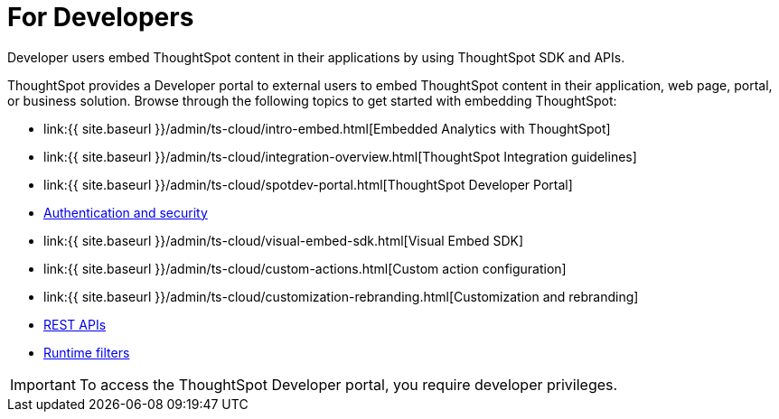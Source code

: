= For Developers
:last_updated: 4/3/2021
:linkattrs:
:experimental:
:page-aliases: /admin/ts-cloud/developer-user.adoc
:description: Developer users embed ThoughtSpot content in their applications by using ThoughtSpot SDK and APIs.

Developer users embed ThoughtSpot content in their applications by using ThoughtSpot SDK and APIs.

ThoughtSpot provides a Developer portal to external users to embed ThoughtSpot content in their application, web page, portal, or business solution.
Browse through the following topics to get started with embedding ThoughtSpot:

* link:{{ site.baseurl }}/admin/ts-cloud/intro-embed.html[Embedded Analytics with ThoughtSpot]
* link:{{ site.baseurl }}/admin/ts-cloud/integration-overview.html[ThoughtSpot Integration guidelines]
* link:{{ site.baseurl }}/admin/ts-cloud/spotdev-portal.html[ThoughtSpot Developer Portal]
* xref:auth-overview.adoc[Authentication and security]
* link:{{ site.baseurl }}/admin/ts-cloud/visual-embed-sdk.html[Visual Embed SDK]
* link:{{ site.baseurl }}/admin/ts-cloud/custom-actions.html[Custom action configuration]
* link:{{ site.baseurl }}/admin/ts-cloud/customization-rebranding.html[Customization and rebranding]
* xref:rest-api.adoc[REST APIs]
* xref:runtime-filters.adoc[Runtime filters]

IMPORTANT: To access the ThoughtSpot Developer portal, you require developer privileges.
